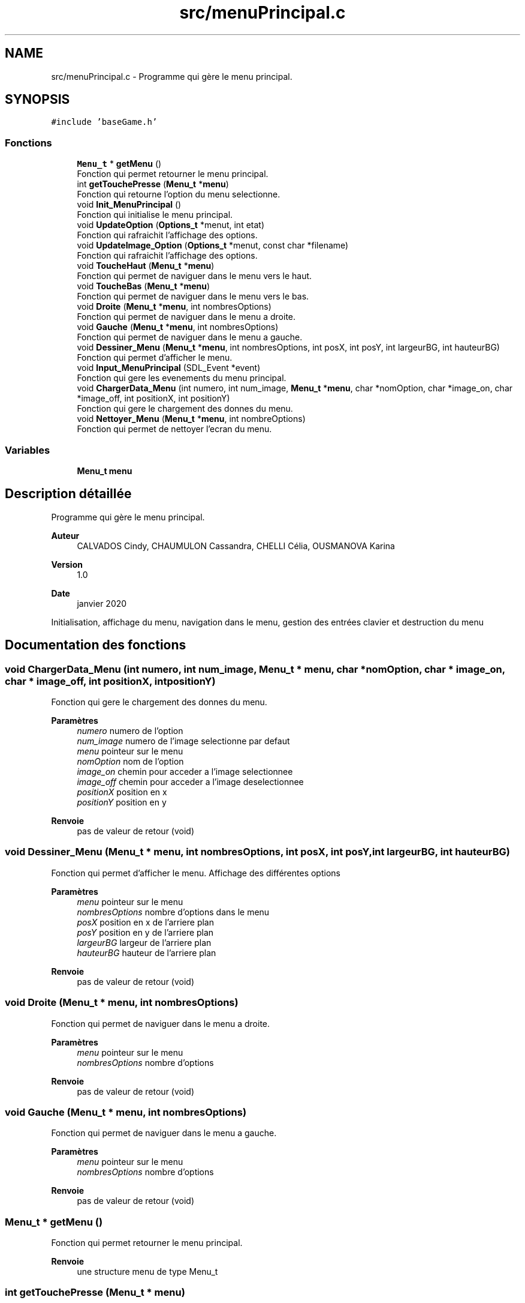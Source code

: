.TH "src/menuPrincipal.c" 3 "Samedi 2 Mai 2020" "Version 0.1" "Beauty Savior" \" -*- nroff -*-
.ad l
.nh
.SH NAME
src/menuPrincipal.c \- Programme qui gère le menu principal\&.  

.SH SYNOPSIS
.br
.PP
\fC#include 'baseGame\&.h'\fP
.br

.SS "Fonctions"

.in +1c
.ti -1c
.RI "\fBMenu_t\fP * \fBgetMenu\fP ()"
.br
.RI "Fonction qui permet retourner le menu principal\&. "
.ti -1c
.RI "int \fBgetTouchePresse\fP (\fBMenu_t\fP *\fBmenu\fP)"
.br
.RI "Fonction qui retourne l'option du menu selectionne\&. "
.ti -1c
.RI "void \fBInit_MenuPrincipal\fP ()"
.br
.RI "Fonction qui initialise le menu principal\&. "
.ti -1c
.RI "void \fBUpdateOption\fP (\fBOptions_t\fP *menut, int etat)"
.br
.RI "Fonction qui rafraichit l'affichage des options\&. "
.ti -1c
.RI "void \fBUpdateImage_Option\fP (\fBOptions_t\fP *menut, const char *filename)"
.br
.RI "Fonction qui rafraichit l'affichage des options\&. "
.ti -1c
.RI "void \fBToucheHaut\fP (\fBMenu_t\fP *\fBmenu\fP)"
.br
.RI "Fonction qui permet de naviguer dans le menu vers le haut\&. "
.ti -1c
.RI "void \fBToucheBas\fP (\fBMenu_t\fP *\fBmenu\fP)"
.br
.RI "Fonction qui permet de naviguer dans le menu vers le bas\&. "
.ti -1c
.RI "void \fBDroite\fP (\fBMenu_t\fP *\fBmenu\fP, int nombresOptions)"
.br
.RI "Fonction qui permet de naviguer dans le menu a droite\&. "
.ti -1c
.RI "void \fBGauche\fP (\fBMenu_t\fP *\fBmenu\fP, int nombresOptions)"
.br
.RI "Fonction qui permet de naviguer dans le menu a gauche\&. "
.ti -1c
.RI "void \fBDessiner_Menu\fP (\fBMenu_t\fP *\fBmenu\fP, int nombresOptions, int posX, int posY, int largeurBG, int hauteurBG)"
.br
.RI "Fonction qui permet d'afficher le menu\&. "
.ti -1c
.RI "void \fBInput_MenuPrincipal\fP (SDL_Event *event)"
.br
.RI "Fonction qui gere les evenements du menu principal\&. "
.ti -1c
.RI "void \fBChargerData_Menu\fP (int numero, int num_image, \fBMenu_t\fP *\fBmenu\fP, char *nomOption, char *image_on, char *image_off, int positionX, int positionY)"
.br
.RI "Fonction qui gere le chargement des donnes du menu\&. "
.ti -1c
.RI "void \fBNettoyer_Menu\fP (\fBMenu_t\fP *\fBmenu\fP, int nombreOptions)"
.br
.RI "Fonction qui permet de nettoyer l'ecran du menu\&. "
.in -1c
.SS "Variables"

.in +1c
.ti -1c
.RI "\fBMenu_t\fP \fBmenu\fP"
.br
.in -1c
.SH "Description détaillée"
.PP 
Programme qui gère le menu principal\&. 


.PP
\fBAuteur\fP
.RS 4
CALVADOS Cindy, CHAUMULON Cassandra, CHELLI Célia, OUSMANOVA Karina 
.RE
.PP
\fBVersion\fP
.RS 4
1\&.0 
.RE
.PP
\fBDate\fP
.RS 4
janvier 2020
.RE
.PP
Initialisation, affichage du menu, navigation dans le menu, gestion des entrées clavier et destruction du menu 
.SH "Documentation des fonctions"
.PP 
.SS "void ChargerData_Menu (int numero, int num_image, \fBMenu_t\fP * menu, char * nomOption, char * image_on, char * image_off, int positionX, int positionY)"

.PP
Fonction qui gere le chargement des donnes du menu\&. 
.PP
\fBParamètres\fP
.RS 4
\fInumero\fP numero de l'option 
.br
\fInum_image\fP numero de l'image selectionne par defaut 
.br
\fImenu\fP pointeur sur le menu 
.br
\fInomOption\fP nom de l'option 
.br
\fIimage_on\fP chemin pour acceder a l'image selectionnee 
.br
\fIimage_off\fP chemin pour acceder a l'image deselectionnee 
.br
\fIpositionX\fP position en x 
.br
\fIpositionY\fP position en y 
.RE
.PP
\fBRenvoie\fP
.RS 4
pas de valeur de retour (void) 
.RE
.PP

.SS "void Dessiner_Menu (\fBMenu_t\fP * menu, int nombresOptions, int posX, int posY, int largeurBG, int hauteurBG)"

.PP
Fonction qui permet d'afficher le menu\&. Affichage des différentes options 
.PP
\fBParamètres\fP
.RS 4
\fImenu\fP pointeur sur le menu 
.br
\fInombresOptions\fP nombre d'options dans le menu 
.br
\fIposX\fP position en x de l'arriere plan 
.br
\fIposY\fP position en y de l'arriere plan 
.br
\fIlargeurBG\fP largeur de l'arriere plan 
.br
\fIhauteurBG\fP hauteur de l'arriere plan 
.RE
.PP
\fBRenvoie\fP
.RS 4
pas de valeur de retour (void) 
.RE
.PP

.SS "void Droite (\fBMenu_t\fP * menu, int nombresOptions)"

.PP
Fonction qui permet de naviguer dans le menu a droite\&. 
.PP
\fBParamètres\fP
.RS 4
\fImenu\fP pointeur sur le menu 
.br
\fInombresOptions\fP nombre d'options 
.RE
.PP
\fBRenvoie\fP
.RS 4
pas de valeur de retour (void) 
.RE
.PP

.SS "void Gauche (\fBMenu_t\fP * menu, int nombresOptions)"

.PP
Fonction qui permet de naviguer dans le menu a gauche\&. 
.PP
\fBParamètres\fP
.RS 4
\fImenu\fP pointeur sur le menu 
.br
\fInombresOptions\fP nombre d'options 
.RE
.PP
\fBRenvoie\fP
.RS 4
pas de valeur de retour (void) 
.RE
.PP

.SS "\fBMenu_t\fP * getMenu ()"

.PP
Fonction qui permet retourner le menu principal\&. 
.PP
\fBRenvoie\fP
.RS 4
une structure menu de type Menu_t 
.RE
.PP

.SS "int getTouchePresse (\fBMenu_t\fP * menu)"

.PP
Fonction qui retourne l'option du menu selectionne\&. 
.PP
\fBParamètres\fP
.RS 4
\fImenu\fP pointeur sur le menu 
.RE
.PP
\fBRenvoie\fP
.RS 4
un entier correspondant au numero de l'option selectionnee 
.RE
.PP

.SS "void Init_MenuPrincipal ()"

.PP
Fonction qui initialise le menu principal\&. 
.PP
\fBRenvoie\fP
.RS 4
pas de valeur de retour (void) 
.RE
.PP

.SS "void Input_MenuPrincipal (SDL_Event * event)"

.PP
Fonction qui gere les evenements du menu principal\&. Gestion des entrees clavier de l'utilisateur 
.PP
\fBParamètres\fP
.RS 4
\fIevent\fP evenement 
.RE
.PP
\fBRenvoie\fP
.RS 4
pas de valeur de retour (void) 
.RE
.PP

.SS "void Nettoyer_Menu (\fBMenu_t\fP * menu, int nombreOptions)"

.PP
Fonction qui permet de nettoyer l'ecran du menu\&. 
.PP
\fBParamètres\fP
.RS 4
\fImenu\fP pointeur sur le menu 
.br
\fInombreOptions\fP nombre d'options du menu 
.RE
.PP
\fBRenvoie\fP
.RS 4
pas de valeur de retour (void) 
.RE
.PP

.SS "void ToucheBas (\fBMenu_t\fP * menu)"

.PP
Fonction qui permet de naviguer dans le menu vers le bas\&. 
.PP
\fBParamètres\fP
.RS 4
\fImenu\fP pointeur sur le menu 
.RE
.PP
\fBRenvoie\fP
.RS 4
pas de valeur de retour (void) 
.RE
.PP

.SS "void ToucheHaut (\fBMenu_t\fP * menu)"

.PP
Fonction qui permet de naviguer dans le menu vers le haut\&. 
.PP
\fBParamètres\fP
.RS 4
\fImenu\fP pointeur sur le menu 
.RE
.PP
\fBRenvoie\fP
.RS 4
pas de valeur de retour (void) 
.RE
.PP

.SS "void UpdateImage_Option (\fBOptions_t\fP * menut, const char * filename)"

.PP
Fonction qui rafraichit l'affichage des options\&. 
.PP
\fBParamètres\fP
.RS 4
\fImenut\fP option a mettre a jour 
.br
\fIfilename\fP nom du fichier à partir duquel on charge la texture 
.RE
.PP
\fBRenvoie\fP
.RS 4
pas de valeur de retour (void) 
.RE
.PP

.SS "void UpdateOption (\fBOptions_t\fP * menut, int etat)"

.PP
Fonction qui rafraichit l'affichage des options\&. 
.PP
\fBParamètres\fP
.RS 4
\fImenut\fP option a mettre a jour 
.br
\fIetat\fP etat : selectionne ou non 
.RE
.PP
\fBRenvoie\fP
.RS 4
pas de valeur de retour (void) 
.RE
.PP

.SH "Documentation des variables"
.PP 
.SS "\fBMenu_t\fP \fBmenu\fP"
Structure de type menu_t 
.SH "Auteur"
.PP 
Généré automatiquement par Doxygen pour Beauty Savior à partir du code source\&.
